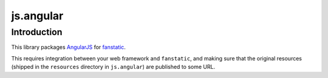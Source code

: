js.angular |Build Status|_
**************************

.. |Build Status| image:: https://travis-ci.org/gocept/js.angular.png
.. _`Build Status`: http://travis-ci.org/gocept/js.angular

Introduction
============

This library packages `AngularJS`_ for `fanstatic`_.

.. _`fanstatic`: http://fanstatic.org
.. _`AngularJS`: http://www.angularjs.org/

This requires integration between your web framework and ``fanstatic``,
and making sure that the original resources (shipped in the ``resources``
directory in ``js.angular``) are published to some URL.

